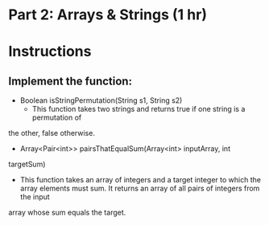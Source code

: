 * Part 2: Arrays & Strings (1 hr)

* Instructions
** Implement the function:
- Boolean isStringPermutation(String s1, String s2)
  - This function takes two strings and returns true if one string is a permutation of
the other, false otherwise.

- Array<Pair<int>> pairsThatEqualSum(Array<int> inputArray, int
targetSum)
	-  This function takes an array of integers and a target integer to which the array elements must sum. It returns an array of all pairs of integers from the input
array whose sum equals the target.